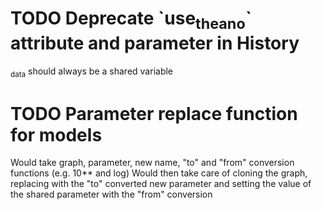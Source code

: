 * TODO Deprecate `use_theano` attribute and parameter in History
  _data should always be a shared variable
* TODO Parameter replace function for models
  Would take graph, parameter, new name, "to" and "from" conversion functions (e.g. 10** and log)
  Would then take care of cloning the graph, replacing with the "to" converted new parameter
  and setting the value of the shared parameter with the "from" conversion

